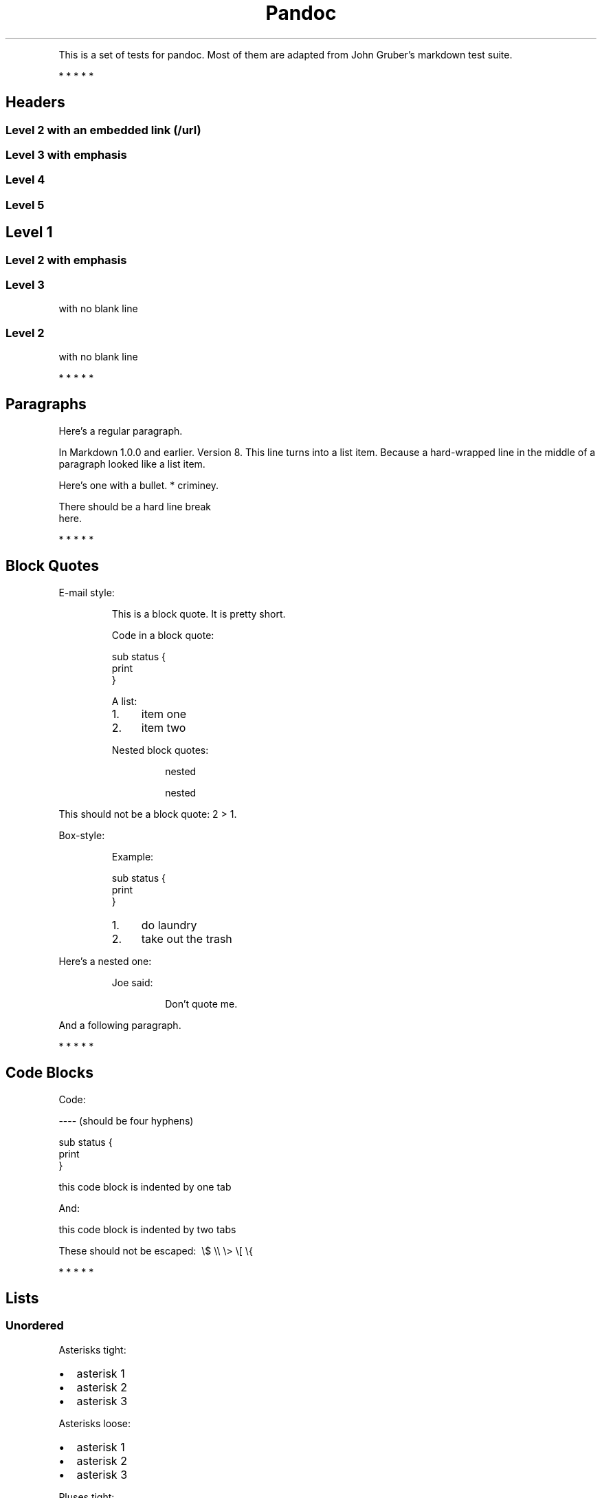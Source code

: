 .TH Pandoc "" "July 17, 2006" "Test Suite"
.PP
This is a set of tests for pandoc\. Most of them are adapted from
John Gruber's markdown test suite\.
.PP
   *   *   *   *   *
.SH Headers
.SS Level 2 with an embedded link (/url)
.SS Level 3 with \f[I]emphasis\f[]
.SS Level 4
.SS Level 5
.SH Level 1
.SS Level 2 with \f[I]emphasis\f[]
.SS Level 3
.PP
with no blank line
.SS Level 2
.PP
with no blank line
.PP
   *   *   *   *   *
.SH Paragraphs
.PP
Here's a regular paragraph\.
.PP
In Markdown 1\.0\.0 and earlier\. Version 8\. This line turns into
a list item\. Because a hard-wrapped line in the middle of a
paragraph looked like a list item\.
.PP
Here's one with a bullet\. * criminey\.
.PP
There should be a hard line break
.PD 0
.P
.PD
here\.
.PP
   *   *   *   *   *
.SH Block Quotes
.PP
E-mail style:
.RS
.PP
This is a block quote\. It is pretty short\.
.RE
.RS
.PP
Code in a block quote:
.PP
\f[CR]
      sub\ status\ {
      \ \ \ \ print\ \"working\";
      }
\f[]
.PP
A list:
.IP 1. 4
item one
.IP 2. 4
item two
.PP
Nested block quotes:
.RS
.PP
nested
.RE
.RS
.PP
nested
.RE
.RE
.PP
This should not be a block quote: 2 > 1\.
.PP
Box-style:
.RS
.PP
Example:
.PP
\f[CR]
      sub\ status\ {
      \ \ \ \ print\ \"working\";
      }
\f[]
.RE
.RS
.IP 1. 4
do laundry
.IP 2. 4
take out the trash
.RE
.PP
Here's a nested one:
.RS
.PP
Joe said:
.RS
.PP
Don't quote me\.
.RE
.RE
.PP
And a following paragraph\.
.PP
   *   *   *   *   *
.SH Code Blocks
.PP
Code:
.PP
\f[CR]
      ----\ (should\ be\ four\ hyphens)
      
      sub\ status\ {
      \ \ \ \ print\ \"working\";
      }
      
      this\ code\ block\ is\ indented\ by\ one\ tab
\f[]
.PP
And:
.PP
\f[CR]
      \ \ \ \ this\ code\ block\ is\ indented\ by\ two\ tabs
      
      These\ should\ not\ be\ escaped:\ \ \\$\ \\\\\ \\>\ \\[\ \\{
\f[]
.PP
   *   *   *   *   *
.SH Lists
.SS Unordered
.PP
Asterisks tight:
.IP \[bu] 2
asterisk 1
.IP \[bu] 2
asterisk 2
.IP \[bu] 2
asterisk 3
.PP
Asterisks loose:
.IP \[bu] 2
asterisk 1
.IP \[bu] 2
asterisk 2
.IP \[bu] 2
asterisk 3
.PP
Pluses tight:
.IP \[bu] 2
Plus 1
.IP \[bu] 2
Plus 2
.IP \[bu] 2
Plus 3
.PP
Pluses loose:
.IP \[bu] 2
Plus 1
.IP \[bu] 2
Plus 2
.IP \[bu] 2
Plus 3
.PP
Minuses tight:
.IP \[bu] 2
Minus 1
.IP \[bu] 2
Minus 2
.IP \[bu] 2
Minus 3
.PP
Minuses loose:
.IP \[bu] 2
Minus 1
.IP \[bu] 2
Minus 2
.IP \[bu] 2
Minus 3
.SS Ordered
.PP
Tight:
.IP 1. 4
First
.IP 2. 4
Second
.IP 3. 4
Third
.PP
and:
.IP 1. 4
One
.IP 2. 4
Two
.IP 3. 4
Three
.PP
Loose using tabs:
.IP 1. 4
First
.IP 2. 4
Second
.IP 3. 4
Third
.PP
and using spaces:
.IP 1. 4
One
.IP 2. 4
Two
.IP 3. 4
Three
.PP
Multiple paragraphs:
.IP 1. 4
Item 1, graf one\.
.RS 4
.PP
Item 1\. graf two\. The quick brown fox jumped over the lazy dog's
back\.
.RE
.IP 2. 4
Item 2\.
.IP 3. 4
Item 3\.
.SS Nested
.IP \[bu] 2
Tab
.RS 2
.IP \[bu] 2
Tab
.RS 2
.IP \[bu] 2
Tab
.RE
.RE
.PP
Here's another:
.IP 1. 4
First
.IP 2. 4
Second:
.RS 4
.IP \[bu] 2
Fee
.IP \[bu] 2
Fie
.IP \[bu] 2
Foe
.RE
.IP 3. 4
Third
.PP
Same thing but with paragraphs:
.IP 1. 4
First
.IP 2. 4
Second:
.RS 4
.IP \[bu] 2
Fee
.IP \[bu] 2
Fie
.IP \[bu] 2
Foe
.RE
.IP 3. 4
Third
.SS Tabs and spaces
.IP \[bu] 2
this is a list item indented with tabs
.IP \[bu] 2
this is a list item indented with spaces
.RS 2
.IP \[bu] 2
this is an example list item indented with tabs
.IP \[bu] 2
this is an example list item indented with spaces
.RE
.PP
   *   *   *   *   *
.SH Definition Lists
.PP
Tight using spaces:
.TP
.B apple
red fruit
.RS
.RE
.TP
.B orange
orange fruit
.RS
.RE
.TP
.B banana
yellow fruit
.RS
.RE
.PP
Tight using tabs:
.TP
.B apple
red fruit
.RS
.RE
.TP
.B orange
orange fruit
.RS
.RE
.TP
.B banana
yellow fruit
.RS
.RE
.PP
Loose:
.TP
.B apple
red fruit
.RS
.RE
.TP
.B orange
orange fruit
.RS
.RE
.TP
.B banana
yellow fruit
.RS
.RE
.PP
Multiple blocks with italics:
.TP
.B \f[I]apple\f[]
red fruit
.RS
.PP
contains seeds, crisp, pleasant to taste
.RE
.TP
.B \f[I]orange\f[]
orange fruit
.RS
.PP
\f[CR]
      {\ orange\ code\ block\ }
\f[]
.RS
.PP
orange block quote
.RE
.RE
.SH HTML Blocks
.PP
Simple block on one line:
<div>
foo
</div>

.PP
And nested without indentation:
<div>
<div>
<div>
foo
</div>
</div>
<div>
bar
</div>
</div>

.PP
Interpreted markdown in a table:
<table>
<tr>
<td>
This is \f[I]emphasized\f[]
</td>
<td>
And this is \f[B]strong\f[]
</td>
</tr>
</table>

<script type="text/javascript">document.write('This *should not* be interpreted as markdown');</script>

.PP
Here's a simple block:
<div>
    
foo
</div>

.PP
This should be a code block, though:
.PP
\f[CR]
      <div>
      \ \ \ \ foo
      </div>
\f[]
.PP
As should this:
.PP
\f[CR]
      <div>foo</div>
\f[]
.PP
Now, nested:
<div>
    <div>
        <div>
            
foo
</div>
    </div>
</div>

.PP
This should just be an HTML comment:
<!-- Comment -->

.PP
Multiline:
<!--
Blah
Blah
-->

<!--
    This is another comment.
-->

.PP
Code block:
.PP
\f[CR]
      <!--\ Comment\ -->
\f[]
.PP
Just plain comment, with trailing spaces on the line:
<!-- foo -->   

.PP
Code:
.PP
\f[CR]
      <hr\ />
\f[]
.PP
Hr's:
<hr>

<hr />

<hr />

<hr>   

<hr />  

<hr /> 

<hr class="foo" id="bar" />

<hr class="foo" id="bar" />

<hr class="foo" id="bar">

.PP
   *   *   *   *   *
.SH Inline Markup
.PP
This is \f[I]emphasized\f[], and so \f[I]is this\f[]\.
.PP
This is \f[B]strong\f[], and so \f[B]is this\f[]\.
.PP
An \f[I]emphasized link (/url)\f[]\.
.PP
\f[B]\f[I]This is strong and em\.\f[]\f[]
.PP
So is \f[B]\f[I]this\f[]\f[] word\.
.PP
\f[B]\f[I]This is strong and em\.\f[]\f[]
.PP
So is \f[B]\f[I]this\f[]\f[] word\.
.PP
This is code: \f[B]>\f[], \f[B]$\f[], \f[B]\\\f[], \f[B]\\$\f[],
\f[B]<html>\f[]\.
.PP
   *   *   *   *   *
.SH Smart quotes, ellipses, dashes
.PP
\[lq]Hello,\[rq] said the spider\. \[lq]`Shelob' is my name\.\[rq]
.PP
`A', `B', and `C' are letters\.
.PP
`Oak,' `elm,' and `beech' are names of trees\. So is `pine\.'
.PP
`He said, \[lq]I want to go\.\[rq]' Were you alive in the 70's?
.PP
Here is some quoted `\f[B]code\f[]' and a
\[lq]quoted link (http://example.com/?foo=1&bar=2)\[rq]\.
.PP
Some dashes: one\[em]two\[em]three\[em]four\[em]five\.
.PP
Dashes between numbers: 5\[en]7, 255\[en]66, 1987\[en]1999\.
.PP
Ellipses\&...and\&...and\&...\.
.PP
   *   *   *   *   *
.SH LaTeX
.IP \[bu] 2
\\cite[22-23]{smith\.1899}
.IP \[bu] 2
\\doublespacing
.IP \[bu] 2
$2+2=4$
.IP \[bu] 2
$x\ \\in\ y$
.IP \[bu] 2
$\\alpha\ \\wedge\ \\omega$
.IP \[bu] 2
$223$
.IP \[bu] 2
$p$-Tree
.IP \[bu] 2
$\\frac{d}{dx}f(x)=\\lim_{h\\to\ 0}\\frac{f(x+h)-f(x)}{h}$
.IP \[bu] 2
Here's one that has a line break in it:
$\\alpha\ +\ \\omega\ \\times\ x^2$\.
.PP
These shouldn't be math:
.IP \[bu] 2
To get the famous equation, write \f[B]$e\ =\ mc^2$\f[]\.
.IP \[bu] 2
$22,000 is a \f[I]lot\f[] of money\. So is $34,000\. (It worked if
\[lq]lot\[rq] is emphasized\.)
.IP \[bu] 2
Escaped \f[B]$\f[]: $73 \f[I]this should be emphasized\f[] 23$\.
.PP
Here's a LaTeX table:
.PP
\\begin{tabular}{|l|l|}\\hline
Animal\ &\ Number\ \\\\\ \\hline
Dog\ \ \ \ &\ 2\ \ \ \ \ \ \\\\
Cat\ \ \ \ &\ 1\ \ \ \ \ \ \\\\\ \\hline
\\end{tabular}
.PP
   *   *   *   *   *
.SH Special Characters
.PP
Here is some unicode:
.IP \[bu] 2
I hat: Î
.IP \[bu] 2
o umlaut: ö
.IP \[bu] 2
section: §
.IP \[bu] 2
set membership: ∈
.IP \[bu] 2
copyright: ©
.PP
AT&T has an ampersand in their name\.
.PP
AT&T is another way to write it\.
.PP
This & that\.
.PP
4 < 5\.
.PP
6 > 5\.
.PP
Backslash: \\
.PP
Backtick: `
.PP
Asterisk: *
.PP
Underscore: _
.PP
Left brace: {
.PP
Right brace: }
.PP
Left bracket: [
.PP
Right bracket: ]
.PP
Left paren: (
.PP
Right paren: )
.PP
Greater-than: >
.PP
Hash: #
.PP
Period: \.
.PP
Bang: !
.PP
Plus: +
.PP
Minus: -
.PP
   *   *   *   *   *
.SH Links
.SS Explicit
.PP
Just a URL (/url/)\.
.PP
URL and title (/url/)\.
.PP
URL and title (/url/)\.
.PP
URL and title (/url/)\.
.PP
URL and title (/url/)
.PP
URL and title (/url/)
.PP
with_underscore (/url/with_underscore)
.PP
Email link (mailto:nobody@nowhere.net)
.PP
Empty ()\.
.SS Reference
.PP
Foo bar (/url/)\.
.PP
Foo bar (/url/)\.
.PP
Foo bar (/url/)\.
.PP
With embedded [brackets] (/url/)\.
.PP
b (/url/) by itself should be a link\.
.PP
Indented once (/url)\.
.PP
Indented twice (/url)\.
.PP
Indented thrice (/url)\.
.PP
This should [not][] be a link\.
.PP
\f[CR]
      [not]:\ /url
\f[]
.PP
Foo bar (/url/)\.
.PP
Foo biz (/url/)\.
.SS With ampersands
.PP
Here's a
link with an ampersand in the URL (http://example.com/?foo=1&bar=2)\.
.PP
Here's a link with an amersand in the link text:
AT&T (http://att.com/)\.
.PP
Here's an inline link (/script?foo=1&bar=2)\.
.PP
Here's an inline link in pointy braces (/script?foo=1&bar=2)\.
.SS Autolinks
.PP
With an ampersand: <http://example.com/?foo=1&bar=2>
.IP \[bu] 2
In a list?
.IP \[bu] 2
<http://example.com/>
.IP \[bu] 2
It should\.
.PP
An e-mail address: <nobody@nowhere.net>
.RS
.PP
Blockquoted: <http://example.com/>
.RE
.PP
Auto-links should not occur here: \f[B]<http://example\.com/>\f[]
.PP
\f[CR]
      or\ here:\ <http://example\.com/>
\f[]
.PP
   *   *   *   *   *
.SH Images
.PP
From \[lq]Voyage dans la Lune\[rq] by Georges Melies (1902):
.PP
[IMAGE: lalune (lalune.jpg)]
.PP
Here is a movie [IMAGE: movie (movie.jpg)] icon\.
.PP
   *   *   *   *   *
.SH Footnotes
.PP
Here is a footnote reference,[1] and another\.[2] This should
\f[I]not\f[] be a footnote reference, because it contains a
space\.[^my note] Here is an inline note\.[3]
.RS
.PP
Notes can go in quotes\.[4]
.RE
.IP 1. 4
And in list items\.[5]
.PP
This paragraph should not be part of the note, as it is not
indented\.
.SH NOTES

.SS [1]
.PP
Here is the footnote\. It can go anywhere after the footnote
reference\. It need not be placed at the end of the document\.

.SS [2]
.PP
Here's the long note\. This one contains multiple blocks\.
.PP
Subsequent blocks are indented to show that they belong to the
footnote (as with list items)\.
.PP
\f[CR]
      \ \ {\ <code>\ }
\f[]
.PP
If you want, you can indent every line, but you can also be lazy
and just indent the first line of each block\.

.SS [3]
.PP
This is \f[I]easier\f[] to type\. Inline notes may contain
links (http://google.com) and \f[B]]\f[] verbatim characters, as
well as [bracketed text]\.

.SS [4]
.PP
In quote\.

.SS [5]
.PP
In list\.
.SH AUTHORS
John MacFarlane, Anonymous